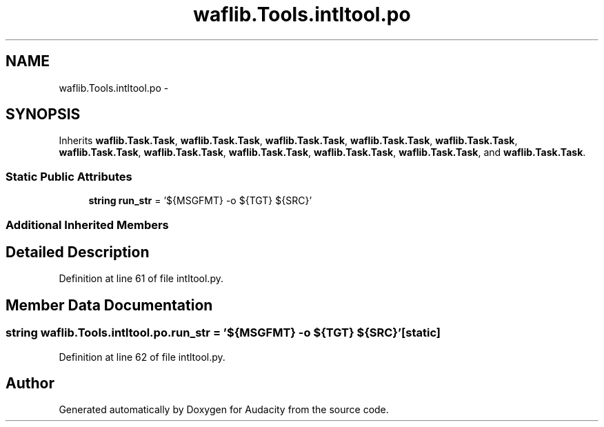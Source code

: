 .TH "waflib.Tools.intltool.po" 3 "Thu Apr 28 2016" "Audacity" \" -*- nroff -*-
.ad l
.nh
.SH NAME
waflib.Tools.intltool.po \- 
.SH SYNOPSIS
.br
.PP
.PP
Inherits \fBwaflib\&.Task\&.Task\fP, \fBwaflib\&.Task\&.Task\fP, \fBwaflib\&.Task\&.Task\fP, \fBwaflib\&.Task\&.Task\fP, \fBwaflib\&.Task\&.Task\fP, \fBwaflib\&.Task\&.Task\fP, \fBwaflib\&.Task\&.Task\fP, \fBwaflib\&.Task\&.Task\fP, \fBwaflib\&.Task\&.Task\fP, \fBwaflib\&.Task\&.Task\fP, and \fBwaflib\&.Task\&.Task\fP\&.
.SS "Static Public Attributes"

.in +1c
.ti -1c
.RI "\fBstring\fP \fBrun_str\fP = '${MSGFMT} \-o ${TGT} ${SRC}'"
.br
.in -1c
.SS "Additional Inherited Members"
.SH "Detailed Description"
.PP 
Definition at line 61 of file intltool\&.py\&.
.SH "Member Data Documentation"
.PP 
.SS "\fBstring\fP waflib\&.Tools\&.intltool\&.po\&.run_str = '${MSGFMT} \-o ${TGT} ${SRC}'\fC [static]\fP"

.PP
Definition at line 62 of file intltool\&.py\&.

.SH "Author"
.PP 
Generated automatically by Doxygen for Audacity from the source code\&.
